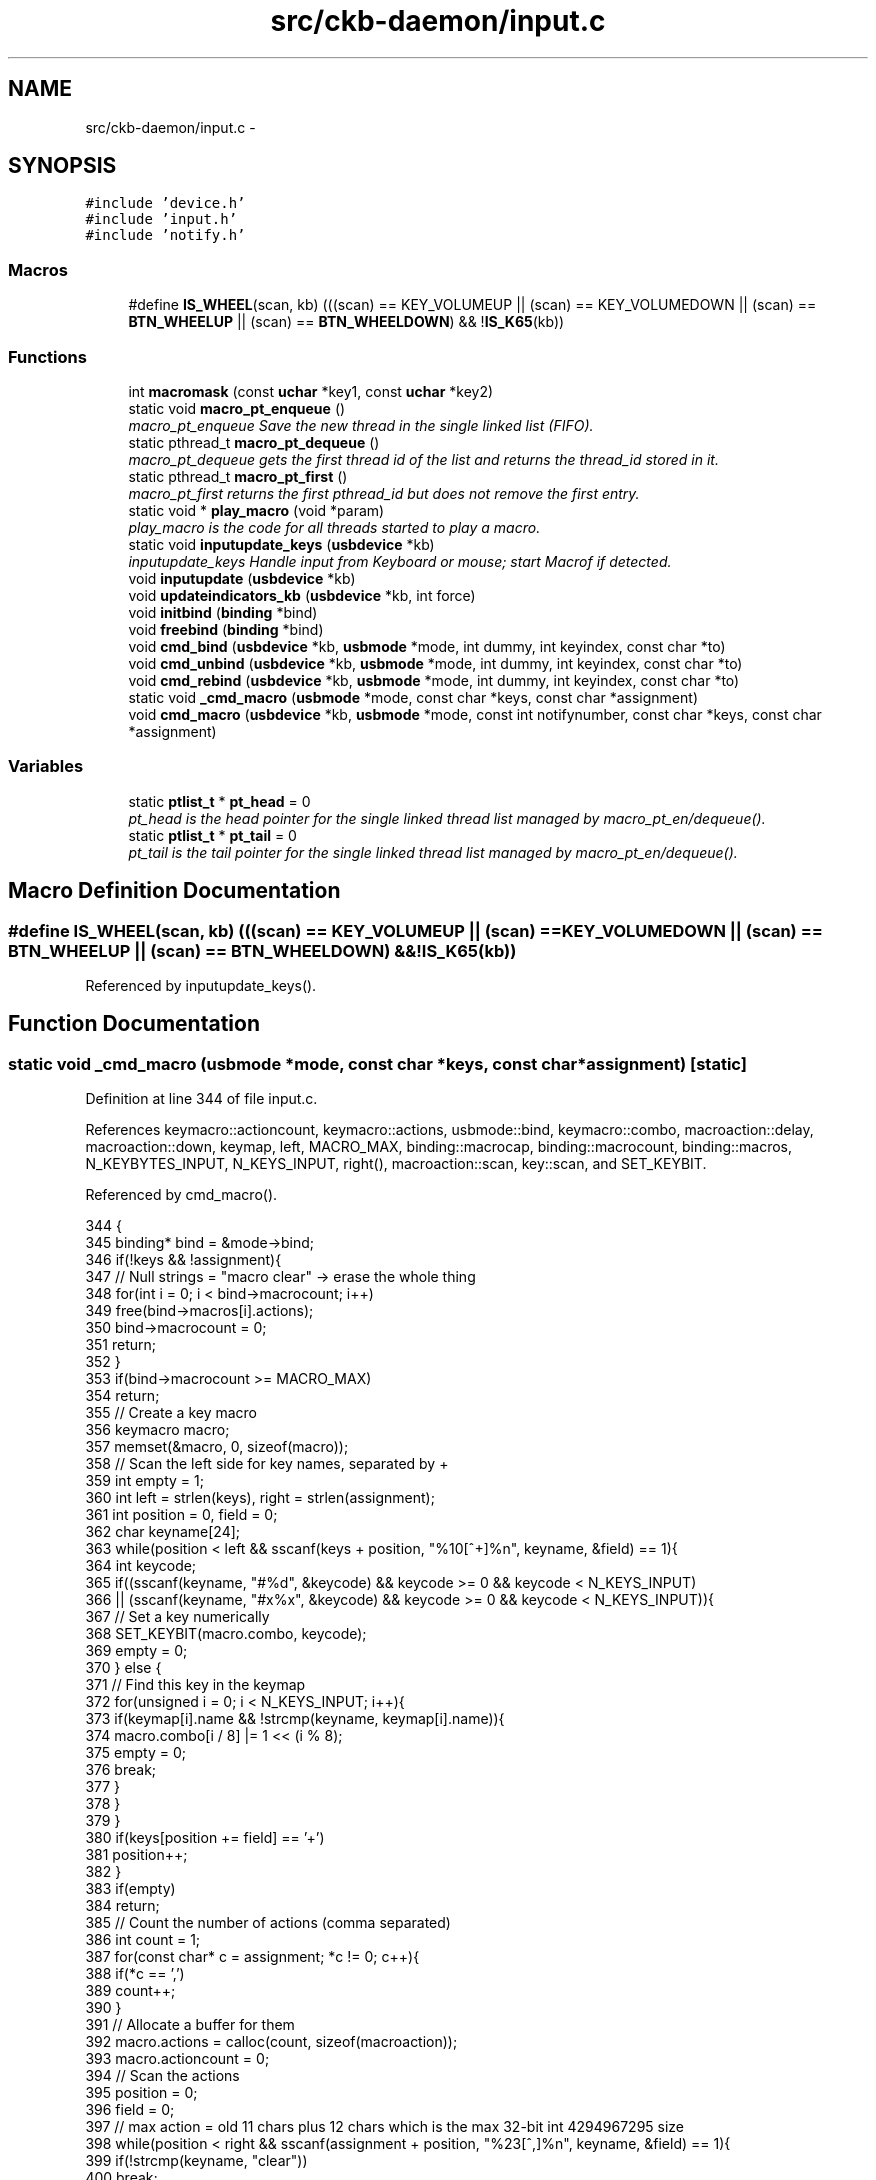 .TH "src/ckb-daemon/input.c" 3 "Mon Jun 5 2017" "Version beta-v0.2.8+testing at branch macrotime.0.2.thread" "ckb-next" \" -*- nroff -*-
.ad l
.nh
.SH NAME
src/ckb-daemon/input.c \- 
.SH SYNOPSIS
.br
.PP
\fC#include 'device\&.h'\fP
.br
\fC#include 'input\&.h'\fP
.br
\fC#include 'notify\&.h'\fP
.br

.SS "Macros"

.in +1c
.ti -1c
.RI "#define \fBIS_WHEEL\fP(scan, kb)   (((scan) == KEY_VOLUMEUP || (scan) == KEY_VOLUMEDOWN || (scan) == \fBBTN_WHEELUP\fP || (scan) == \fBBTN_WHEELDOWN\fP) && !\fBIS_K65\fP(kb))"
.br
.in -1c
.SS "Functions"

.in +1c
.ti -1c
.RI "int \fBmacromask\fP (const \fBuchar\fP *key1, const \fBuchar\fP *key2)"
.br
.ti -1c
.RI "static void \fBmacro_pt_enqueue\fP ()"
.br
.RI "\fImacro_pt_enqueue Save the new thread in the single linked list (FIFO)\&. \fP"
.ti -1c
.RI "static pthread_t \fBmacro_pt_dequeue\fP ()"
.br
.RI "\fImacro_pt_dequeue gets the first thread id of the list and returns the thread_id stored in it\&. \fP"
.ti -1c
.RI "static pthread_t \fBmacro_pt_first\fP ()"
.br
.RI "\fImacro_pt_first returns the first pthread_id but does not remove the first entry\&. \fP"
.ti -1c
.RI "static void * \fBplay_macro\fP (void *param)"
.br
.RI "\fIplay_macro is the code for all threads started to play a macro\&. \fP"
.ti -1c
.RI "static void \fBinputupdate_keys\fP (\fBusbdevice\fP *kb)"
.br
.RI "\fIinputupdate_keys Handle input from Keyboard or mouse; start Macrof if detected\&. \fP"
.ti -1c
.RI "void \fBinputupdate\fP (\fBusbdevice\fP *kb)"
.br
.ti -1c
.RI "void \fBupdateindicators_kb\fP (\fBusbdevice\fP *kb, int force)"
.br
.ti -1c
.RI "void \fBinitbind\fP (\fBbinding\fP *bind)"
.br
.ti -1c
.RI "void \fBfreebind\fP (\fBbinding\fP *bind)"
.br
.ti -1c
.RI "void \fBcmd_bind\fP (\fBusbdevice\fP *kb, \fBusbmode\fP *mode, int dummy, int keyindex, const char *to)"
.br
.ti -1c
.RI "void \fBcmd_unbind\fP (\fBusbdevice\fP *kb, \fBusbmode\fP *mode, int dummy, int keyindex, const char *to)"
.br
.ti -1c
.RI "void \fBcmd_rebind\fP (\fBusbdevice\fP *kb, \fBusbmode\fP *mode, int dummy, int keyindex, const char *to)"
.br
.ti -1c
.RI "static void \fB_cmd_macro\fP (\fBusbmode\fP *mode, const char *keys, const char *assignment)"
.br
.ti -1c
.RI "void \fBcmd_macro\fP (\fBusbdevice\fP *kb, \fBusbmode\fP *mode, const int notifynumber, const char *keys, const char *assignment)"
.br
.in -1c
.SS "Variables"

.in +1c
.ti -1c
.RI "static \fBptlist_t\fP * \fBpt_head\fP = 0"
.br
.RI "\fIpt_head is the head pointer for the single linked thread list managed by macro_pt_en/dequeue()\&. \fP"
.ti -1c
.RI "static \fBptlist_t\fP * \fBpt_tail\fP = 0"
.br
.RI "\fIpt_tail is the tail pointer for the single linked thread list managed by macro_pt_en/dequeue()\&. \fP"
.in -1c
.SH "Macro Definition Documentation"
.PP 
.SS "#define IS_WHEEL(scan, kb)   (((scan) == KEY_VOLUMEUP || (scan) == KEY_VOLUMEDOWN || (scan) == \fBBTN_WHEELUP\fP || (scan) == \fBBTN_WHEELDOWN\fP) && !\fBIS_K65\fP(kb))"

.PP
Referenced by inputupdate_keys()\&.
.SH "Function Documentation"
.PP 
.SS "static void _cmd_macro (\fBusbmode\fP *mode, const char *keys, const char *assignment)\fC [static]\fP"

.PP
Definition at line 344 of file input\&.c\&.
.PP
References keymacro::actioncount, keymacro::actions, usbmode::bind, keymacro::combo, macroaction::delay, macroaction::down, keymap, left, MACRO_MAX, binding::macrocap, binding::macrocount, binding::macros, N_KEYBYTES_INPUT, N_KEYS_INPUT, right(), macroaction::scan, key::scan, and SET_KEYBIT\&.
.PP
Referenced by cmd_macro()\&.
.PP
.nf
344                                                                                {
345     binding* bind = &mode->bind;
346     if(!keys && !assignment){
347         // Null strings = "macro clear" -> erase the whole thing
348         for(int i = 0; i < bind->macrocount; i++)
349             free(bind->macros[i]\&.actions);
350         bind->macrocount = 0;
351         return;
352     }
353     if(bind->macrocount >= MACRO_MAX)
354         return;
355     // Create a key macro
356     keymacro macro;
357     memset(&macro, 0, sizeof(macro));
358     // Scan the left side for key names, separated by +
359     int empty = 1;
360     int left = strlen(keys), right = strlen(assignment);
361     int position = 0, field = 0;
362     char keyname[24];
363     while(position < left && sscanf(keys + position, "%10[^+]%n", keyname, &field) == 1){
364         int keycode;
365         if((sscanf(keyname, "#%d", &keycode) && keycode >= 0 && keycode < N_KEYS_INPUT)
366                   || (sscanf(keyname, "#x%x", &keycode) && keycode >= 0 && keycode < N_KEYS_INPUT)){
367             // Set a key numerically
368             SET_KEYBIT(macro\&.combo, keycode);
369             empty = 0;
370         } else {
371             // Find this key in the keymap
372             for(unsigned i = 0; i < N_KEYS_INPUT; i++){
373                 if(keymap[i]\&.name && !strcmp(keyname, keymap[i]\&.name)){
374                     macro\&.combo[i / 8] |= 1 << (i % 8);
375                     empty = 0;
376                     break;
377                 }
378             }
379         }
380         if(keys[position += field] == '+')
381             position++;
382     }
383     if(empty)
384         return;
385     // Count the number of actions (comma separated)
386     int count = 1;
387     for(const char* c = assignment; *c != 0; c++){
388         if(*c == ',')
389             count++;
390     }
391     // Allocate a buffer for them
392     macro\&.actions = calloc(count, sizeof(macroaction));
393     macro\&.actioncount = 0;
394     // Scan the actions
395     position = 0;
396     field = 0;
397     // max action = old 11 chars plus 12 chars which is the max 32-bit int 4294967295 size
398     while(position < right && sscanf(assignment + position, "%23[^,]%n", keyname, &field) == 1){
399         if(!strcmp(keyname, "clear"))
400             break;
401 
402         // Check for local key delay of the form '[+-]<key>=<delay>'
403         long int long_delay;    // scanned delay value, used to keep delay in range\&.
404         unsigned int delay = UINT_MAX; // computed delay value\&. UINT_MAX means use global delay value\&.
405         char real_keyname[12];  // temp to hold the left side (key) of the <key>=<delay>
406         int scan_matches = sscanf(keyname, "%11[^=]=%ld", real_keyname, &long_delay);
407         if (scan_matches == 2) {
408             if (0 <= long_delay && long_delay < UINT_MAX) {
409                 delay = (unsigned int)long_delay;
410                 strcpy(keyname, real_keyname); // keyname[24], real_keyname[12]
411             }
412         }
413 
414         int down = (keyname[0] == '+');
415         if(down || keyname[0] == '-'){
416             int keycode;
417             if((sscanf(keyname + 1, "#%d", &keycode) && keycode >= 0 && keycode < N_KEYS_INPUT)
418                       || (sscanf(keyname + 1, "#x%x", &keycode) && keycode >= 0 && keycode < N_KEYS_INPUT)){
419                 // Set a key numerically
420                 macro\&.actions[macro\&.actioncount]\&.scan = keymap[keycode]\&.scan;
421                 macro\&.actions[macro\&.actioncount]\&.down = down;
422                 macro\&.actions[macro\&.actioncount]\&.delay = delay;
423                 macro\&.actioncount++;
424             } else {
425                 // Find this key in the keymap
426                 for(unsigned i = 0; i < N_KEYS_INPUT; i++){
427                     if(keymap[i]\&.name && !strcmp(keyname + 1, keymap[i]\&.name)){
428                         macro\&.actions[macro\&.actioncount]\&.scan = keymap[i]\&.scan;
429                         macro\&.actions[macro\&.actioncount]\&.down = down;
430                         macro\&.actions[macro\&.actioncount]\&.delay = delay;
431                         macro\&.actioncount++;
432                         break;
433                     }
434                 }
435             }
436         }
437         if(assignment[position += field] == ',')
438             position++;
439     }
440 
441     // See if there's already a macro with this trigger
442     keymacro* macros = bind->macros;
443     for(int i = 0; i < bind->macrocount; i++){
444         if(!memcmp(macros[i]\&.combo, macro\&.combo, N_KEYBYTES_INPUT)){
445             free(macros[i]\&.actions);
446             // If the new macro has no actions, erase the existing one
447             if(!macro\&.actioncount){
448                 for(int j = i + 1; j < bind->macrocount; j++)
449                     memcpy(macros + j - 1, macros + j, sizeof(keymacro));
450                 bind->macrocount--;
451             } else
452                 // If there are actions, replace the existing with the new
453                 memcpy(macros + i, &macro, sizeof(keymacro));
454             return;
455         }
456     }
457 
458     // Add the macro to the device settings if not empty
459     if(macro\&.actioncount < 1)
460         return;
461     memcpy(bind->macros + (bind->macrocount++), &macro, sizeof(keymacro));
462     if(bind->macrocount >= bind->macrocap)
463         bind->macros = realloc(bind->macros, (bind->macrocap += 16) * sizeof(keymacro));
464 }
.fi
.SS "void cmd_bind (\fBusbdevice\fP *kb, \fBusbmode\fP *mode, intdummy, intkeyindex, const char *to)"

.PP
Definition at line 306 of file input\&.c\&.
.PP
References binding::base, usbmode::bind, imutex, keymap, N_KEYS_INPUT, and key::scan\&.
.PP
.nf
306                                                                                     {
307     if(keyindex >= N_KEYS_INPUT)
308         return;
309     // Find the key to bind to
310     int tocode = 0;
311     if(sscanf(to, "#x%ux", &tocode) != 1 && sscanf(to, "#%u", &tocode) == 1 && tocode < N_KEYS_INPUT){
312         pthread_mutex_lock(imutex(kb));
313         mode->bind\&.base[keyindex] = tocode;
314         pthread_mutex_unlock(imutex(kb));
315         return;
316     }
317     // If not numeric, look it up
318     for(int i = 0; i < N_KEYS_INPUT; i++){
319         if(keymap[i]\&.name && !strcmp(to, keymap[i]\&.name)){
320             pthread_mutex_lock(imutex(kb));
321             mode->bind\&.base[keyindex] = keymap[i]\&.scan;
322             pthread_mutex_unlock(imutex(kb));
323             return;
324         }
325     }
326 }
.fi
.SS "void cmd_macro (\fBusbdevice\fP *kb, \fBusbmode\fP *mode, const intnotifynumber, const char *keys, const char *assignment)"

.PP
Definition at line 466 of file input\&.c\&.
.PP
References _cmd_macro(), and imutex\&.
.PP
.nf
466                                                                                                               {
467     pthread_mutex_lock(imutex(kb));
468     _cmd_macro(mode, keys, assignment);
469     pthread_mutex_unlock(imutex(kb));
470 }
.fi
.SS "void cmd_rebind (\fBusbdevice\fP *kb, \fBusbmode\fP *mode, intdummy, intkeyindex, const char *to)"

.PP
Definition at line 336 of file input\&.c\&.
.PP
References binding::base, usbmode::bind, imutex, keymap, N_KEYS_INPUT, and key::scan\&.
.PP
.nf
336                                                                                       {
337     if(keyindex >= N_KEYS_INPUT)
338         return;
339     pthread_mutex_lock(imutex(kb));
340     mode->bind\&.base[keyindex] = keymap[keyindex]\&.scan;
341     pthread_mutex_unlock(imutex(kb));
342 }
.fi
.SS "void cmd_unbind (\fBusbdevice\fP *kb, \fBusbmode\fP *mode, intdummy, intkeyindex, const char *to)"

.PP
Definition at line 328 of file input\&.c\&.
.PP
References binding::base, usbmode::bind, imutex, KEY_UNBOUND, and N_KEYS_INPUT\&.
.PP
.nf
328                                                                                       {
329     if(keyindex >= N_KEYS_INPUT)
330         return;
331     pthread_mutex_lock(imutex(kb));
332     mode->bind\&.base[keyindex] = KEY_UNBOUND;
333     pthread_mutex_unlock(imutex(kb));
334 }
.fi
.SS "void freebind (\fBbinding\fP *bind)"

.PP
Definition at line 299 of file input\&.c\&.
.PP
References keymacro::actions, binding::macrocount, and binding::macros\&.
.PP
Referenced by freemode()\&.
.PP
.nf
299                             {
300     for(int i = 0; i < bind->macrocount; i++)
301         free(bind->macros[i]\&.actions);
302     free(bind->macros);
303     memset(bind, 0, sizeof(*bind));
304 }
.fi
.SS "void initbind (\fBbinding\fP *bind)"

.PP
Definition at line 291 of file input\&.c\&.
.PP
References binding::base, keymap, binding::macrocap, binding::macrocount, binding::macros, N_KEYS_INPUT, and key::scan\&.
.PP
Referenced by initmode()\&.
.PP
.nf
291                             {
292     for(int i = 0; i < N_KEYS_INPUT; i++)
293         bind->base[i] = keymap[i]\&.scan;
294     bind->macros = calloc(32, sizeof(keymacro));
295     bind->macrocap = 32;
296     bind->macrocount = 0;
297 }
.fi
.SS "void inputupdate (\fBusbdevice\fP *kb)"

.PP
Definition at line 240 of file input\&.c\&.
.PP
References usbdevice::input, inputupdate_keys(), os_mousemove(), usbdevice::profile, usbinput::rel_x, usbinput::rel_y, usbdevice::uinput_kb, and usbdevice::uinput_mouse\&.
.PP
Referenced by os_inputmain(), setactive_kb(), and setactive_mouse()\&.
.PP
.nf
240                                {
241 #ifdef OS_LINUX
242     if((!kb->uinput_kb || !kb->uinput_mouse)
243 #else
244     if(!kb->event
245 #endif
246             || !kb->profile)
247         return;
248     // Process key/button input
249     inputupdate_keys(kb);
250     // Process mouse movement
251     usbinput* input = &kb->input;
252     if(input->rel_x != 0 || input->rel_y != 0){
253         os_mousemove(kb, input->rel_x, input->rel_y);
254         input->rel_x = input->rel_y = 0;
255     }
256     // Finish up
257     memcpy(input->prevkeys, input->keys, N_KEYBYTES_INPUT);
258 }
.fi
.SS "static void inputupdate_keys (\fBusbdevice\fP *kb)\fC [static]\fP"

.PP
\fBParameters:\fP
.RS 4
\fIkb\fP 
.RE
.PP
Process all queued keypresses if no macro is running yet\&. 
.PP
\fBTodo\fP
.RS 4
If we want to get all keys typed while a macro is played, add the code for it here\&. 
.RE
.PP

.PP
Definition at line 133 of file input\&.c\&.
.PP
References usbdevice::active, binding::base, usbmode::bind, keymacro::combo, usbprofile::currentmode, usbdevice::input, IS_MOD, IS_WHEEL, parameter::kb, keymap, usbinput::keys, parameter::macro, macro_pt_first(), binding::macrocount, macromask(), binding::macros, N_KEYBYTES_INPUT, N_KEYS_INPUT, usbmode::notify, nprintkey(), os_keypress(), OUTFIFO_MAX, play_macro(), usbinput::prevkeys, usbdevice::profile, key::scan, SCAN_SILENT, and keymacro::triggered\&.
.PP
Referenced by inputupdate()\&.
.PP
.nf
133                                            {
134     usbmode* mode = kb->profile->currentmode;
135     binding* bind = &mode->bind;
136     usbinput* input = &kb->input;
137 
138     // Don't do anything if the state hasn't changed
139     if(!memcmp(input->prevkeys, input->keys, N_KEYBYTES_INPUT))
140         return;
141     // Look for macros matching the current state
142     if (kb->active) {
143         for (int i = 0; i < bind->macrocount; i++) {
144             keymacro* macro = &bind->macros[i];
145             if (macromask(input->keys, macro->combo)) {
146                 if (!macro->triggered) {
147                     parameter_t* params = malloc(sizeof(parameter_t));
148                     if (params == 0) {
149                         perror("inputupdate_keys got no more mem:");
150                     } else {
151                         pthread_t thread = 0;
152                         params->kb = kb;
153                         params->macro = macro;
154                         int retval = pthread_create(&thread, 0, play_macro, (void*)params);
155                         if (retval) {
156                             perror("inputupdate_keys: Creating thread returned not null");
157                         } else {
158                             macro->triggered = 1;
159                         }
160                     }
161                 }
162             } else macro->triggered = 0;
163         }
164     }
165     // Make a list of keycodes to send\&. Rearrange them so that modifier keydowns always come first
166     // and modifier keyups always come last\&. This ensures that shortcut keys will register properly
167     // even if both keydown events happen at once\&.
168     // N_KEYS + 4 is used because the volume wheel generates keydowns and keyups at the same time
169     // (it's currently impossible to press all four at once, but safety first)
170     int events[N_KEYS_INPUT + 4];
171     int modcount = 0, keycount = 0, rmodcount = 0;
172     for(int byte = 0; byte < N_KEYBYTES_INPUT; byte++){
173         char oldb = input->prevkeys[byte], newb = input->keys[byte];
174         if(oldb == newb)
175             continue;
176         for(int bit = 0; bit < 8; bit++){
177             int keyindex = byte * 8 + bit;
178             if(keyindex >= N_KEYS_INPUT)
179                 break;
180             const key* map = keymap + keyindex;
181             int scancode = (kb->active) ? bind->base[keyindex] : map->scan;
182             char mask = 1 << bit;
183             char old = oldb & mask, new = newb & mask;
184             // If the key state changed, send it to the input device
185             if(old != new){
186                 // Don't echo a key press if there's no scancode associated
187                 if(!(scancode & SCAN_SILENT)){
188                     if(IS_MOD(scancode)){
189                         if(new){
190                             // Modifier down: Add to the end of modifier keys
191                             for(int i = keycount + rmodcount; i > 0; i--)
192                                 events[modcount + i] = events[modcount + i - 1];
193                             // Add 1 to the scancode because A is zero on OSX
194                             // Positive code = keydown, negative code = keyup
195                             events[modcount++] = scancode + 1;
196                         } else {
197                             // Modifier up: Add to the end of everything
198                             events[modcount + keycount + rmodcount++] = -(scancode + 1);
199                         }
200                     } else {
201                         // Regular keypress: add to the end of regular keys
202                         for(int i = rmodcount; i > 0; i--)
203                             events[modcount + keycount + i] = events[modcount + keycount + i - 1];
204                         events[modcount + keycount++] = new ? (scancode + 1) : -(scancode + 1);
205                         // The volume wheel and the mouse wheel don't generate keyups, so create them automatically
206 #define IS_WHEEL(scan, kb)  (((scan) == KEY_VOLUMEUP || (scan) == KEY_VOLUMEDOWN || (scan) == BTN_WHEELUP || (scan) == BTN_WHEELDOWN) && !IS_K65(kb))
207                         if(new && IS_WHEEL(map->scan, kb)){
208                             for(int i = rmodcount; i > 0; i--)
209                                 events[modcount + keycount + i] = events[modcount + keycount + i - 1];
210                             events[modcount + keycount++] = -(scancode + 1);
211                             input->keys[byte] &= ~mask;
212                         }
213                     }
214                 }
215                 // Print notifications if desired
216                 if(kb->active){
217                     for(int notify = 0; notify < OUTFIFO_MAX; notify++){
218                         if(mode->notify[notify][byte] & mask){
219                             nprintkey(kb, notify, keyindex, new);
220                             // Wheels doesn't generate keyups
221                             if(new && IS_WHEEL(map->scan, kb))
222                                 nprintkey(kb, notify, keyindex, 0);
223                         }
224                     }
225                 }
226             }
227         }
228     }
231     if (!macro_pt_first()) {
232         int totalkeys = modcount + keycount + rmodcount;
233         for(int i = 0; i < totalkeys; i++){
234             int scancode = events[i];
235             os_keypress(kb, (scancode < 0 ? -scancode : scancode) - 1, scancode > 0);
236         }
237     }
238 }
.fi
.SS "static pthread_t macro_pt_dequeue ()\fC [static]\fP"

.PP
\fBReturns:\fP
.RS 4
the ptread_id of the first element\&. If list is empty, return 0\&. 
.RE
.PP
\fBAttention:\fP
.RS 4
Becuase multiple threads may use this function in parallel, save the critical section with a mutex\&. 
.RE
.PP
< why are we called?
.PP
< Was last element in the list, so clear tail\&.
.PP
< save the return value before deleting element 
.PP
Definition at line 48 of file input\&.c\&.
.PP
References ckb_err, ptlist::next, pt_head, and ptlist::thread_id\&.
.PP
Referenced by play_macro()\&.
.PP
.nf
48                                     {
49     pthread_t retval = 0;
50     ptlist_t* elem = 0;
51     if (pt_head == 0 && pt_tail == 0) {
52         ckb_err("macro_pt_dequeue: called on empty list\&.\n");
53         return 0;       
54     }
55     elem = pt_head;
56     pt_head = pt_head->next;
57     if (pt_head == 0) pt_tail = 0;      
58     retval = elem->thread_id;           
59     free(elem);
60     return retval;
61 }
.fi
.SS "static void macro_pt_enqueue ()\fC [static]\fP"

.PP
\fBAttention:\fP
.RS 4
Becuase multiple threads may use this function in parallel, save the critical section with a mutex\&. 
.RE
.PP
< exit on critical situation;
.PP
\fBTodo\fP
.RS 4
find a better exit strategy if no more mem available\&. 
.RE
.PP
.PP
< The element knows its ID byself
.PP
< new list, first element
.PP
< existing list, append on last element (FIFO) 
.PP
Definition at line 26 of file input\&.c\&.
.PP
References ptlist::next, and ptlist::thread_id\&.
.PP
Referenced by play_macro()\&.
.PP
.nf
26                                {
27     ptlist_t* new_elem = malloc(sizeof(ptlist_t));
28     if (!new_elem) {
29         perror("macro_pt_enqueue: ");
30         exit (-1);  
31     }
32     new_elem->next = 0;
33     new_elem->thread_id = pthread_self();   
34     if (pt_head == 0) {
35         pt_head = pt_tail = new_elem;       
36     } else {
37         pt_tail->next = new_elem;           
38         pt_tail = new_elem;
39     }
40 }
.fi
.SS "static pthread_t macro_pt_first ()\fC [static]\fP"

.PP
\fBReturns:\fP
.RS 4
the pthread_id of the first element in the list or 0 if list is empty\&. 
.RE
.PP
\fBAttention:\fP
.RS 4
Becuase multiple threads may use this function in parallel, save the critical section with a mutex (avoid NIL-ptr) 
.RE
.PP

.PP
Definition at line 69 of file input\&.c\&.
.PP
References ptlist::thread_id\&.
.PP
Referenced by inputupdate_keys(), and play_macro()\&.
.PP
.nf
69                                   {
70     return pt_head? pt_head->thread_id : 0;
71 }
.fi
.SS "int macromask (const \fBuchar\fP *key1, const \fBuchar\fP *key2)"

.PP
Definition at line 5 of file input\&.c\&.
.PP
References N_KEYBYTES_INPUT\&.
.PP
Referenced by inputupdate_keys()\&.
.PP
.nf
5                                                    {
6     // Scan a macro against key input\&. Return 0 if any of them don't match
7     for(int i = 0; i < N_KEYBYTES_INPUT; i++){
8         // if((key1[i] & key2[i]) != key2[i])
9         if(key1[i] != key2[i])  // Changed to detect G-keys + modifiers
10             return 0;
11     }
12     return 1;
13 }
.fi
.SS "static void* play_macro (void *param)\fC [static]\fP"

.PP
\fBParameters:\fP
.RS 4
\fIparam\fP \fIparameter_t\fP to store Kb-ptr and macro-ptr (thread may get only one user-parameter) 
.RE
.PP
\fBReturns:\fP
.RS 4
0 on success, -1 else (no one is interested in it except the kernel\&.\&.\&.) 
.RE
.PP
First have a look if we are the first and only macro-thread to run\&. If not, wait\&. So enqueue our thread first, so it is remembered for us and can be seen by all others\&.
.PP
< If the first thread in the list is not our, another one is running
.PP
< Give all new threads the chance to enter the block\&.
.PP
Send events for each keypress in the macro
.PP
< Synchonization between macro output and color information
.PP
< use this unlock / relock for enablling the parallel running colorization
.PP
< local delay set
.PP
< use default global delay
.PP
< use delays depending on macro length
.PP
< protect the linked list and the mvar
.PP
< Wake up all waiting threads
.PP
< for the linked list and the mvar
.PP
< Sync keyboard input/output and colorization 
.PP
Definition at line 78 of file input\&.c\&.
.PP
References keymacro::actioncount, keymacro::actions, macroaction::delay, usbdevice::delay, macroaction::down, parameter::kb, parameter::macro, macro_pt_dequeue(), macro_pt_enqueue(), macro_pt_first(), mmutex, mmutex2, mvar, os_keypress(), os_mousemove(), macroaction::rel_x, macroaction::rel_y, and macroaction::scan\&.
.PP
Referenced by inputupdate_keys()\&.
.PP
.nf
78                                      {
79     parameter_t* ptr = (parameter_t*) param;
80     usbdevice* kb = ptr->kb;
81     keymacro* macro = ptr->macro;
82 
85     pthread_mutex_lock(mmutex2(kb));
86     macro_pt_enqueue();
87     // ckb_info("Entering critical section with 0x%lx\&. Queue head is 0x%lx\n",  (unsigned long int)pthread_self(), (unsigned long int)macro_pt_first());
88     while (macro_pt_first() != pthread_self()) {    
89         // ckb_info("Now waiting with 0x%lx because of 0x%lx\n", (unsigned long int)pthread_self(), (unsigned long int)macro_pt_first());
90         pthread_cond_wait(mvar(kb), mmutex2(kb));
91         // ckb_info("Waking up with 0x%lx\n", (unsigned long int)pthread_self());
92     }
93     pthread_mutex_unlock(mmutex2(kb));       
94 
96     pthread_mutex_lock(mmutex(kb)); 
97     for (int a = 0; a < macro->actioncount; a++) {
98         macroaction* action = macro->actions + a;
99         if (action->rel_x != 0 || action->rel_y != 0)
100             os_mousemove(kb, action->rel_x, action->rel_y);
101         else {
102             os_keypress(kb, action->scan, action->down);
103             pthread_mutex_unlock(mmutex(kb));           
104             if (action->delay != UINT_MAX) {            
105                 usleep(action->delay);
106             } else if (kb->delay != UINT_MAX) {         
107                 usleep(kb->delay);
108             } else if (a < (macro->actioncount - 1)) {  
109                 if (a > 200) {
110                     usleep (100);
111                 } else if (a > 20) {
112                     usleep(30);
113                 }
114             }
115             pthread_mutex_lock(mmutex(kb));
116         }
117     }
118 
119     pthread_mutex_lock(mmutex2(kb));    
120     // ckb_info("Now leaving 0x%lx and waking up all others\n", (unsigned long int)pthread_self());
121     macro_pt_dequeue();
122     pthread_cond_broadcast(mvar(kb));   
123     pthread_mutex_unlock(mmutex2(kb));  
124 
125     pthread_mutex_unlock(mmutex(kb));   
126     return 0;
127 }
.fi
.SS "void updateindicators_kb (\fBusbdevice\fP *kb, intforce)"

.PP
Definition at line 260 of file input\&.c\&.
.PP
References usbdevice::active, usbprofile::currentmode, DELAY_SHORT, usbdevice::hw_ileds, usbdevice::hw_ileds_old, I_CAPS, I_NUM, I_SCROLL, usbdevice::ileds, usbmode::inotify, usbmode::ioff, usbmode::ion, nprintind(), os_sendindicators(), OUTFIFO_MAX, and usbdevice::profile\&.
.PP
.nf
260                                                   {
261     // Read current hardware indicator state (set externally)
262     uchar old = kb->ileds, hw_old = kb->hw_ileds_old;
263     uchar new = kb->hw_ileds, hw_new = new;
264     // Update them if needed
265     if(kb->active){
266         usbmode* mode = kb->profile->currentmode;
267         new = (new & ~mode->ioff) | mode->ion;
268     }
269     kb->ileds = new;
270     kb->hw_ileds_old = hw_new;
271     if(old != new || force){
272         DELAY_SHORT(kb);
273         os_sendindicators(kb);
274     }
275     // Print notifications if desired
276     if(!kb->active)
277         return;
278     usbmode* mode = kb->profile->currentmode;
279     uchar indicators[] = { I_NUM, I_CAPS, I_SCROLL };
280     for(unsigned i = 0; i < sizeof(indicators) / sizeof(uchar); i++){
281         uchar mask = indicators[i];
282         if((hw_old & mask) == (hw_new & mask))
283             continue;
284         for(int notify = 0; notify < OUTFIFO_MAX; notify++){
285             if(mode->inotify[notify] & mask)
286                 nprintind(kb, notify, mask, hw_new & mask);
287         }
288     }
289 }
.fi
.SH "Variable Documentation"
.PP 
.SS "\fBptlist_t\fP* pt_head = 0\fC [static]\fP"

.PP
Definition at line 17 of file input\&.c\&.
.PP
Referenced by macro_pt_dequeue()\&.
.SS "\fBptlist_t\fP* pt_tail = 0\fC [static]\fP"

.PP
Definition at line 19 of file input\&.c\&.
.SH "Author"
.PP 
Generated automatically by Doxygen for ckb-next from the source code\&.
